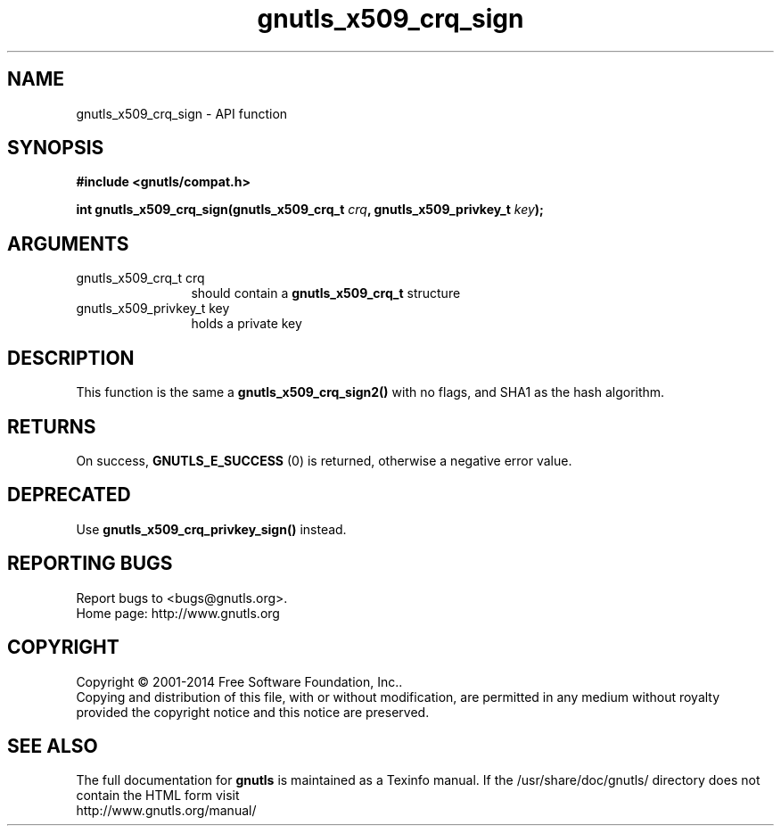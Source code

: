 .\" DO NOT MODIFY THIS FILE!  It was generated by gdoc.
.TH "gnutls_x509_crq_sign" 3 "3.3.17" "gnutls" "gnutls"
.SH NAME
gnutls_x509_crq_sign \- API function
.SH SYNOPSIS
.B #include <gnutls/compat.h>
.sp
.BI "int gnutls_x509_crq_sign(gnutls_x509_crq_t " crq ", gnutls_x509_privkey_t " key ");"
.SH ARGUMENTS
.IP "gnutls_x509_crq_t crq" 12
should contain a \fBgnutls_x509_crq_t\fP structure
.IP "gnutls_x509_privkey_t key" 12
holds a private key
.SH "DESCRIPTION"
This function is the same a \fBgnutls_x509_crq_sign2()\fP with no flags,
and SHA1 as the hash algorithm.
.SH "RETURNS"
On success, \fBGNUTLS_E_SUCCESS\fP (0) is returned, otherwise a
negative error value.
.SH "DEPRECATED"
Use \fBgnutls_x509_crq_privkey_sign()\fP instead.
.SH "REPORTING BUGS"
Report bugs to <bugs@gnutls.org>.
.br
Home page: http://www.gnutls.org

.SH COPYRIGHT
Copyright \(co 2001-2014 Free Software Foundation, Inc..
.br
Copying and distribution of this file, with or without modification,
are permitted in any medium without royalty provided the copyright
notice and this notice are preserved.
.SH "SEE ALSO"
The full documentation for
.B gnutls
is maintained as a Texinfo manual.
If the /usr/share/doc/gnutls/
directory does not contain the HTML form visit
.B
.IP http://www.gnutls.org/manual/
.PP
